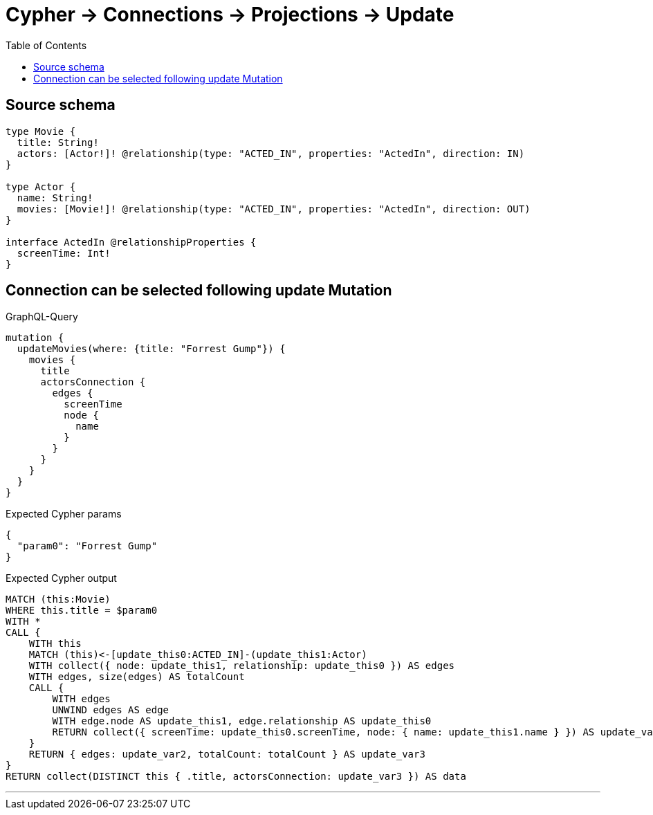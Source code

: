 :toc:

= Cypher -> Connections -> Projections -> Update

== Source schema

[source,graphql,schema=true]
----
type Movie {
  title: String!
  actors: [Actor!]! @relationship(type: "ACTED_IN", properties: "ActedIn", direction: IN)
}

type Actor {
  name: String!
  movies: [Movie!]! @relationship(type: "ACTED_IN", properties: "ActedIn", direction: OUT)
}

interface ActedIn @relationshipProperties {
  screenTime: Int!
}
----
== Connection can be selected following update Mutation

.GraphQL-Query
[source,graphql]
----
mutation {
  updateMovies(where: {title: "Forrest Gump"}) {
    movies {
      title
      actorsConnection {
        edges {
          screenTime
          node {
            name
          }
        }
      }
    }
  }
}
----

.Expected Cypher params
[source,json]
----
{
  "param0": "Forrest Gump"
}
----

.Expected Cypher output
[source,cypher]
----
MATCH (this:Movie)
WHERE this.title = $param0
WITH *
CALL {
    WITH this
    MATCH (this)<-[update_this0:ACTED_IN]-(update_this1:Actor)
    WITH collect({ node: update_this1, relationship: update_this0 }) AS edges
    WITH edges, size(edges) AS totalCount
    CALL {
        WITH edges
        UNWIND edges AS edge
        WITH edge.node AS update_this1, edge.relationship AS update_this0
        RETURN collect({ screenTime: update_this0.screenTime, node: { name: update_this1.name } }) AS update_var2
    }
    RETURN { edges: update_var2, totalCount: totalCount } AS update_var3
}
RETURN collect(DISTINCT this { .title, actorsConnection: update_var3 }) AS data
----

'''

